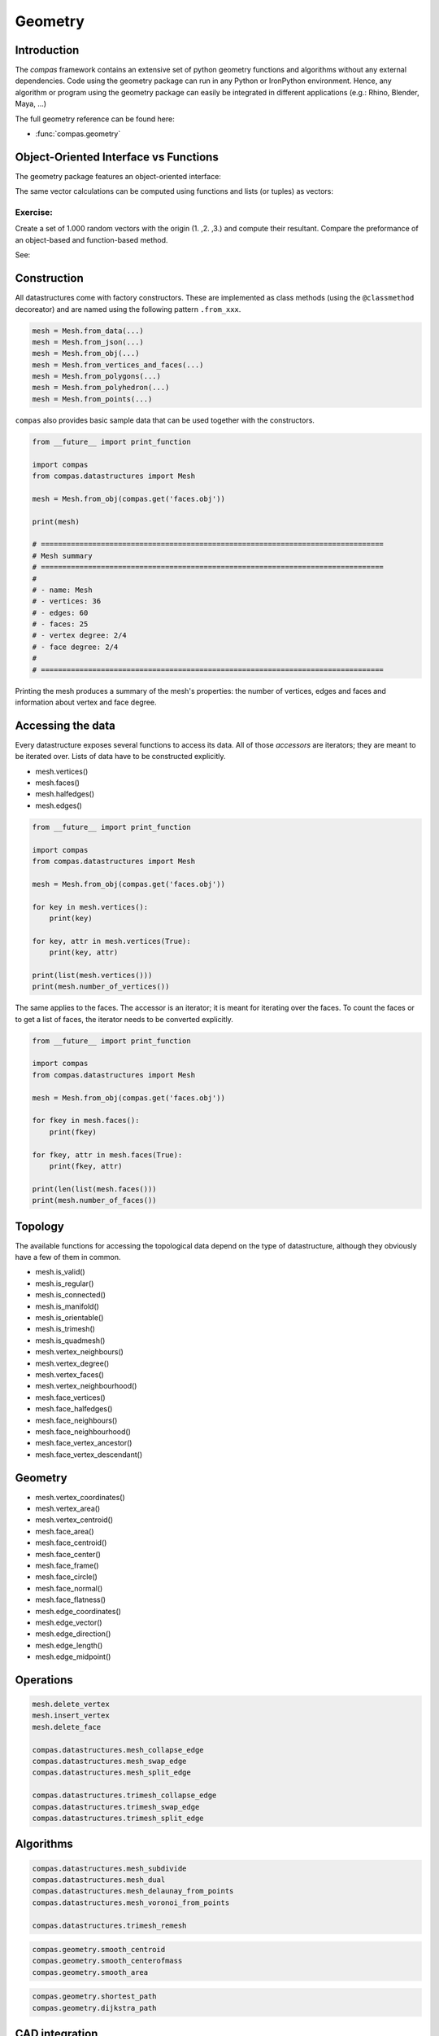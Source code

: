 .. _acadia2017_day2_geometry:

********************************************************************************
Geometry
********************************************************************************

Introduction
======================================

The *compas* framework contains an extensive set of python geometry functions 
and algorithms without any external dependencies. Code using the geometry 
package can run in any Python or IronPython environment. Hence, any algorithm
or program using the geometry package can easily be integrated in different
applications (e.g.: Rhino, Blender, Maya, ...)

The full geometry reference can be found here:

* :func:`compas.geometry`


Object-Oriented Interface vs Functions
======================================

The geometry package features an object-oriented interface:

.. plot::
    :include-source:

    from compas.geometry import Vector

	u = Vector(1.0, 0.0, 0.0)
	v = Vector(0.0, 1.0, 0.0)

	r = u + v

	print(r)
	print(r.length)


The same vector calculations can be computed using functions and 
lists (or tuples) as vectors:

.. plot::
    :include-source:

	from compas.geometry import add_vectors
	from compas.geometry import length_vector

	u = (1.0, 0.0, 0.0)
	v = (0.0, 1.0, 0.0)

	r = add_vectors(u, v)

	print(r)
	print(length_vector(r))


Exercise: 
---------

Create a set of 1.000 random vectors with the origin (1. ,2. ,3.) and compute their
resultant. Compare the preformance of an object-based and function-based method.  

See:



Construction
============

All datastructures come with factory constructors.
These are implemented as class methods (using the ``@classmethod`` decoreator) and
are named using the following pattern ``.from_xxx``.

.. code-block:: python

    mesh = Mesh.from_data(...)
    mesh = Mesh.from_json(...)
    mesh = Mesh.from_obj(...)
    mesh = Mesh.from_vertices_and_faces(...)
    mesh = Mesh.from_polygons(...)
    mesh = Mesh.from_polyhedron(...)
    mesh = Mesh.from_points(...)

``compas`` also provides basic sample data that can be used together with the constructors.

.. code-block:: python

    from __future__ import print_function
    
    import compas
    from compas.datastructures import Mesh

    mesh = Mesh.from_obj(compas.get('faces.obj'))

    print(mesh)

    # ================================================================================
    # Mesh summary
    # ================================================================================
    #
    # - name: Mesh
    # - vertices: 36
    # - edges: 60
    # - faces: 25
    # - vertex degree: 2/4
    # - face degree: 2/4
    #
    # ================================================================================

Printing the mesh produces a summary of the mesh's properties:
the number of vertices, edges and faces and information about vertex and face degree.


Accessing the data
==================

Every datastructure exposes several functions to access its data.
All of those *accessors* are iterators; they are meant to be iterated over.
Lists of data have to be constructed explicitly.

* mesh.vertices()
* mesh.faces()
* mesh.halfedges()
* mesh.edges()

.. code-block:: python

    from __future__ import print_function

    import compas
    from compas.datastructures import Mesh

    mesh = Mesh.from_obj(compas.get('faces.obj'))

    for key in mesh.vertices():
        print(key)

    for key, attr in mesh.vertices(True):
        print(key, attr)

    print(list(mesh.vertices()))
    print(mesh.number_of_vertices())


The same applies to the faces.
The accessor is an iterator; it is meant for iterating over the faces.
To count the faces or to get a list of faces, the iterator needs to be converted
explicitly.

.. code-block:: python
    
    from __future__ import print_function

    import compas
    from compas.datastructures import Mesh

    mesh = Mesh.from_obj(compas.get('faces.obj'))

    for fkey in mesh.faces():
        print(fkey)

    for fkey, attr in mesh.faces(True):
        print(fkey, attr)

    print(len(list(mesh.faces()))
    print(mesh.number_of_faces())


Topology
========

The available functions for accessing the topological data depend on the type of
datastructure, although they obviously have a few of them in common.

* mesh.is_valid()
* mesh.is_regular()
* mesh.is_connected()
* mesh.is_manifold()
* mesh.is_orientable()
* mesh.is_trimesh()
* mesh.is_quadmesh()

* mesh.vertex_neighbours()
* mesh.vertex_degree()
* mesh.vertex_faces()
* mesh.vertex_neighbourhood()

* mesh.face_vertices()
* mesh.face_halfedges()
* mesh.face_neighbours()
* mesh.face_neighbourhood()
* mesh.face_vertex_ancestor()
* mesh.face_vertex_descendant()


.. plot::
    :include-source:

    import compas
    from compas.datastructures import Mesh
    from compas.visualization import MeshPlotter

    mesh = Mesh.from_obj(compas.get('faces.obj'))

    plotter = MeshPlotter(mesh)

    root = 17
    nbrs = mesh.vertex_neighbours(root, ordered=True)

    text = {nbr: str(i) for i, nbr in enumerate(nbrs)}
    text[root] = root 

    fcolor = {nbr: '#cccccc' for nbr in nbrs}
    fcolor[root] = '#ff0000'

    plotter.draw_vertices(
        text=text,
        facecolor=fcolor
    )
    plotter.draw_faces()
    plotter.draw_edges()

    plotter.show()

.. plot::
    :include-source:

    import compas
    from compas.datastructures import Mesh
    from compas.visualization import MeshPlotter

    mesh = Mesh.from_obj(compas.get('faces.obj'))

    plotter = MeshPlotter(mesh)

    plotter.draw_vertices(text={key: mesh.vertex_degree(key) for key in mesh.vertices()})
    plotter.draw_faces()
    plotter.draw_edges()

    plotter.show()


Geometry
========

* mesh.vertex_coordinates()
* mesh.vertex_area()
* mesh.vertex_centroid()

* mesh.face_area()
* mesh.face_centroid()
* mesh.face_center()
* mesh.face_frame()
* mesh.face_circle()
* mesh.face_normal()
* mesh.face_flatness()

* mesh.edge_coordinates()
* mesh.edge_vector()
* mesh.edge_direction()
* mesh.edge_length()
* mesh.edge_midpoint()


.. plot::
    :include-source:

    import compas
    from compas.datastructures import Mesh
    from compas.visualization import MeshPlotter

    mesh = Mesh.from_obj(compas.get('faces.obj'))

    plotter = MeshPlotter(mesh)

    plotter.draw_vertices()
    plotter.draw_faces(text={fkey: '%.1f' % mesh.face_area(fkey) for fkey in mesh.faces()})
    plotter.draw_edges()

    plotter.show()

.. plot::
    :include-source:

    import compas
    from compas.datastructures import Mesh
    from compas.visualization import MeshPlotter

    mesh = Mesh.from_obj(compas.get('faces.obj'))

    plotter = MeshPlotter(mesh)

    plotter.draw_vertices(text={key: '%.1f' % mesh.vertex_area(key) for key in mesh.vertices()})
    plotter.draw_faces()
    plotter.draw_edges()

    plotter.show()


Operations
==========

.. code-block:: python
    
    mesh.delete_vertex
    mesh.insert_vertex
    mesh.delete_face

    compas.datastructures.mesh_collapse_edge
    compas.datastructures.mesh_swap_edge
    compas.datastructures.mesh_split_edge

    compas.datastructures.trimesh_collapse_edge
    compas.datastructures.trimesh_swap_edge
    compas.datastructures.trimesh_split_edge


Algorithms
==========

.. code-block:: python
    
    compas.datastructures.mesh_subdivide
    compas.datastructures.mesh_dual
    compas.datastructures.mesh_delaunay_from_points
    compas.datastructures.mesh_voronoi_from_points

    compas.datastructures.trimesh_remesh

.. code-block:: python
    
    compas.geometry.smooth_centroid
    compas.geometry.smooth_centerofmass
    compas.geometry.smooth_area

.. code-block:: python
    
    compas.geometry.shortest_path
    compas.geometry.dijkstra_path


CAD integration
===============



